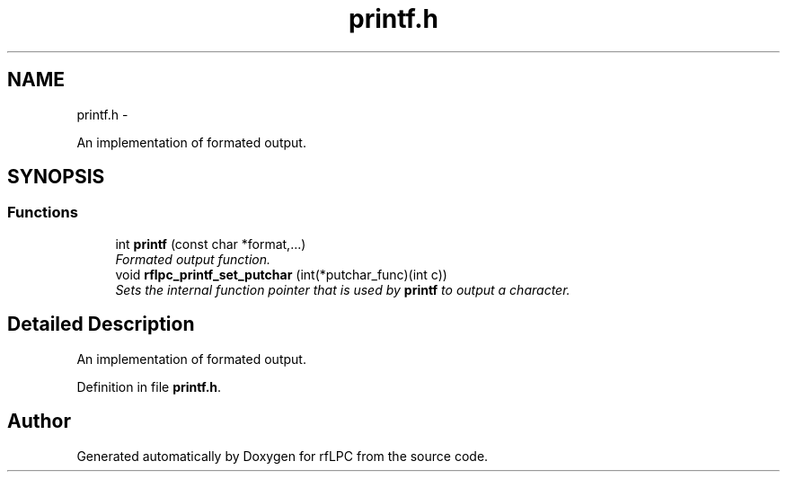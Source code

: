 .TH "printf.h" 3 "Wed Mar 21 2012" "rfLPC" \" -*- nroff -*-
.ad l
.nh
.SH NAME
printf.h \- 
.PP
An implementation of formated output\&.  

.SH SYNOPSIS
.br
.PP
.SS "Functions"

.in +1c
.ti -1c
.RI "int \fBprintf\fP (const char *format,\&.\&.\&.)"
.br
.RI "\fIFormated output function\&. \fP"
.ti -1c
.RI "void \fBrflpc_printf_set_putchar\fP (int(*putchar_func)(int c))"
.br
.RI "\fISets the internal function pointer that is used by \fBprintf\fP to output a character\&. \fP"
.in -1c
.SH "Detailed Description"
.PP 
An implementation of formated output\&. 


.PP
Definition in file \fBprintf\&.h\fP\&.
.SH "Author"
.PP 
Generated automatically by Doxygen for rfLPC from the source code\&.
